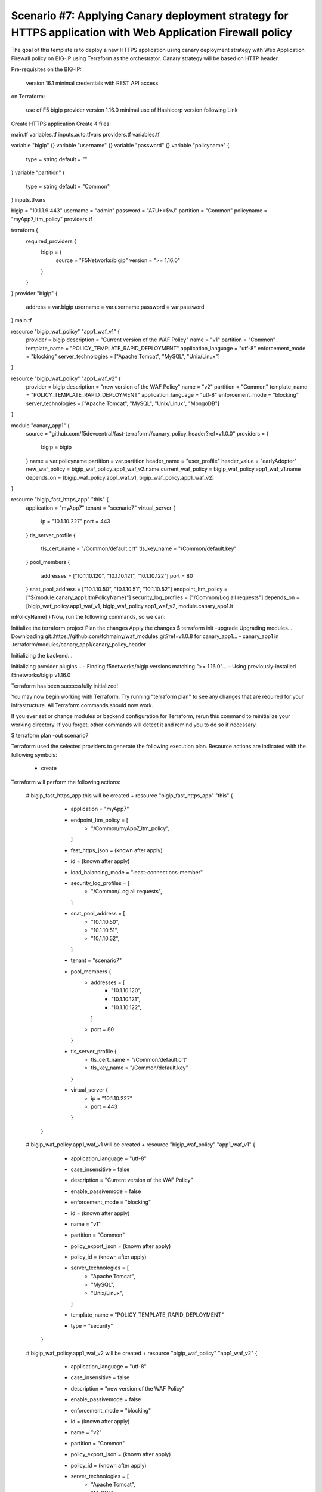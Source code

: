 .. _fast-integration-apply-canary:

Scenario #7: Applying Canary deployment strategy for HTTPS application with Web Application Firewall policy
===========================================================================================================

The goal of this template is to deploy a new HTTPS application using canary deployment strategy with Web Application Firewall policy on BIG-IP using Terraform as the orchestrator. Canary strategy will be based on HTTP header.


Pre-requisites
on the BIG-IP:

 version 16.1 minimal
 credentials with REST API access
on Terraform:

 use of F5 bigip provider version 1.16.0 minimal
 use of Hashicorp version following Link
Create HTTPS application
Create 4 files:

main.tf
variables.tf
inputs.auto.tfvars
providers.tf
variables.tf

variable "bigip" {}
variable "username" {}
variable "password" {}
variable "policyname" {
  type    = string
  default = ""

}
variable "partition" {
  type    = string
  default = "Common"
}
inputs.tfvars

bigip      = "10.1.1.9:443"
username   = "admin"
password   = "A7U+=$vJ"
partition  = "Common"
policyname = "myApp7_ltm_policy"
providers.tf

terraform {
  required_providers {
    bigip = {
      source = "F5Networks/bigip"
      version = ">= 1.16.0"
    }
  }
}
provider "bigip" {
  address  = var.bigip
  username = var.username
  password = var.password
}
main.tf

resource "bigip_waf_policy" "app1_waf_v1" {
  provider             = bigip
  description          = "Current version of the WAF Policy"
  name                 = "v1"
  partition            = "Common"
  template_name        = "POLICY_TEMPLATE_RAPID_DEPLOYMENT"
  application_language = "utf-8"
  enforcement_mode     = "blocking"
  server_technologies  = ["Apache Tomcat", "MySQL", "Unix/Linux"]
}

resource "bigip_waf_policy" "app1_waf_v2" {
  provider             = bigip
  description          = "new version of the WAF Policy"
  name                 = "v2"
  partition            = "Common"
  template_name        = "POLICY_TEMPLATE_RAPID_DEPLOYMENT"
  application_language = "utf-8"
  enforcement_mode     = "blocking"
  server_technologies  = ["Apache Tomcat", "MySQL", "Unix/Linux", "MongoDB"]
}

module "canary_app1" {
  source = "github.com/f5devcentral/fast-terraform//canary_policy_header?ref=v1.0.0"
  providers = {
    bigip = bigip
  }
  name               = var.policyname
  partition          = var.partition
  header_name        = "user_profile"
  header_value       = "earlyAdopter"
  new_waf_policy     = bigip_waf_policy.app1_waf_v2.name
  current_waf_policy = bigip_waf_policy.app1_waf_v1.name
  depends_on         = [bigip_waf_policy.app1_waf_v1, bigip_waf_policy.app1_waf_v2]
}

resource "bigip_fast_https_app" "this" {
  application = "myApp7"
  tenant      = "scenario7"
  virtual_server {
    ip   = "10.1.10.227"
    port = 443
  }
  tls_server_profile {
    tls_cert_name = "/Common/default.crt"
    tls_key_name  = "/Common/default.key"
  }
  pool_members {
    addresses = ["10.1.10.120", "10.1.10.121", "10.1.10.122"]
    port      = 80
  }
  snat_pool_address     = ["10.1.10.50", "10.1.10.51", "10.1.10.52"]
  endpoint_ltm_policy   = ["${module.canary_app1.ltmPolicyName}"]
  security_log_profiles = ["/Common/Log all requests"]
  depends_on            = [bigip_waf_policy.app1_waf_v1, bigip_waf_policy.app1_waf_v2, module.canary_app1.lt
mPolicyName]
}
Now, run the following commands, so we can:

Initialize the terraform project
Plan the changes
Apply the changes
$ terraform init -upgrade
Upgrading modules...
Downloading git::https://github.com/fchmainy/waf_modules.git?ref=v1.0.8 for canary_app1...
- canary_app1 in .terraform/modules/canary_app1/canary_policy_header

Initializing the backend...

Initializing provider plugins...
- Finding f5networks/bigip versions matching ">= 1.16.0"...
- Using previously-installed f5networks/bigip v1.16.0

Terraform has been successfully initialized!

You may now begin working with Terraform. Try running "terraform plan" to see
any changes that are required for your infrastructure. All Terraform commands
should now work.

If you ever set or change modules or backend configuration for Terraform,
rerun this command to reinitialize your working directory. If you forget, other
commands will detect it and remind you to do so if necessary.


$ terraform plan -out scenario7

Terraform used the selected providers to generate the following execution plan. Resource actions are
indicated with the following symbols:
  + create

Terraform will perform the following actions:

  # bigip_fast_https_app.this will be created
  + resource "bigip_fast_https_app" "this" {
      + application           = "myApp7"
      + endpoint_ltm_policy   = [
          + "/Common/myApp7_ltm_policy",
        ]
      + fast_https_json       = (known after apply)
      + id                    = (known after apply)
      + load_balancing_mode   = "least-connections-member"
      + security_log_profiles = [
          + "/Common/Log all requests",
        ]
      + snat_pool_address     = [
          + "10.1.10.50",
          + "10.1.10.51",
          + "10.1.10.52",
        ]
      + tenant                = "scenario7"

      + pool_members {
          + addresses = [
              + "10.1.10.120",
              + "10.1.10.121",
              + "10.1.10.122",
            ]
          + port      = 80
        }

      + tls_server_profile {
          + tls_cert_name = "/Common/default.crt"
          + tls_key_name  = "/Common/default.key"
        }

      + virtual_server {
          + ip   = "10.1.10.227"
          + port = 443
        }
    }

  # bigip_waf_policy.app1_waf_v1 will be created
  + resource "bigip_waf_policy" "app1_waf_v1" {
      + application_language = "utf-8"
      + case_insensitive     = false
      + description          = "Current version of the WAF Policy"
      + enable_passivemode   = false
      + enforcement_mode     = "blocking"
      + id                   = (known after apply)
      + name                 = "v1"
      + partition            = "Common"
      + policy_export_json   = (known after apply)
      + policy_id            = (known after apply)
      + server_technologies  = [
          + "Apache Tomcat",
          + "MySQL",
          + "Unix/Linux",
        ]
      + template_name        = "POLICY_TEMPLATE_RAPID_DEPLOYMENT"
      + type                 = "security"
    }

  # bigip_waf_policy.app1_waf_v2 will be created
  + resource "bigip_waf_policy" "app1_waf_v2" {
      + application_language = "utf-8"
      + case_insensitive     = false
      + description          = "new version of the WAF Policy"
      + enable_passivemode   = false
      + enforcement_mode     = "blocking"
      + id                   = (known after apply)
      + name                 = "v2"
      + partition            = "Common"
      + policy_export_json   = (known after apply)
      + policy_id            = (known after apply)
      + server_technologies  = [
          + "Apache Tomcat",
          + "MySQL",
          + "Unix/Linux",
          + "MongoDB",
        ]
      + template_name        = "POLICY_TEMPLATE_RAPID_DEPLOYMENT"
      + type                 = "security"
    }

  # module.canary_app1.bigip_ltm_policy.canary will be created
  + resource "bigip_ltm_policy" "canary" {
      + controls = [
          + "asm",
        ]
      + id       = (known after apply)
      + name     = "/Common/myApp7_ltm_policy"
      + requires = [
          + "http",
        ]
      + strategy = "first-match"

      + rule {
          + name = "ea"

          + action {
              + app_service          = (known after apply)
              + application          = (known after apply)
              + asm                  = true
              + avr                  = (known after apply)
              + cache                = (known after apply)
              + carp                 = (known after apply)
              + category             = (known after apply)
              + classify             = (known after apply)
              + clone_pool           = (known after apply)
              + code                 = (known after apply)
              + compress             = (known after apply)
              + connection           = false
              + content              = (known after apply)
              + cookie_hash          = (known after apply)
              + cookie_insert        = (known after apply)
              + cookie_passive       = (known after apply)
              + cookie_rewrite       = (known after apply)
              + decompress           = (known after apply)
              + defer                = (known after apply)
              + destination_address  = (known after apply)
              + disable              = (known after apply)
              + domain               = (known after apply)
              + enable               = (known after apply)
              + expiry               = (known after apply)
              + expiry_secs          = (known after apply)
              + expression           = (known after apply)
              + extension            = (known after apply)
              + facility             = (known after apply)
              + forward              = false
              + from_profile         = (known after apply)
              + hash                 = (known after apply)
              + host                 = (known after apply)
              + http                 = (known after apply)
              + http_basic_auth      = (known after apply)
              + http_cookie          = (known after apply)
              + http_header          = (known after apply)
              + http_referer         = (known after apply)
              + http_reply           = (known after apply)
              + http_set_cookie      = (known after apply)
              + http_uri             = (known after apply)
              + ifile                = (known after apply)
              + insert               = (known after apply)
              + internal_virtual     = (known after apply)
              + ip_address           = (known after apply)
              + key                  = (known after apply)
              + l7dos                = (known after apply)
              + length               = (known after apply)
              + location             = (known after apply)
              + log                  = (known after apply)
              + ltm_policy           = (known after apply)
              + member               = (known after apply)
              + message              = (known after apply)
              + netmask              = (known after apply)
              + nexthop              = (known after apply)
              + node                 = (known after apply)
              + offset               = (known after apply)
              + path                 = (known after apply)
              + pem                  = (known after apply)
              + persist              = (known after apply)
              + pin                  = (known after apply)
              + policy               = "/Common/v2"
              + pool                 = (known after apply)
              + port                 = (known after apply)
              + priority             = (known after apply)
              + profile              = (known after apply)
              + protocol             = (known after apply)
              + query_string         = (known after apply)
              + rateclass            = (known after apply)
              + redirect             = (known after apply)
              + remove               = (known after apply)
              + replace              = (known after apply)
              + request              = true
              + request_adapt        = (known after apply)
              + reset                = (known after apply)
              + response             = (known after apply)
              + response_adapt       = (known after apply)
              + scheme               = (known after apply)
              + script               = (known after apply)
              + select               = (known after apply)
              + server_ssl           = (known after apply)
              + set_variable         = (known after apply)
              + snat                 = (known after apply)
              + snatpool             = (known after apply)
              + source_address       = (known after apply)
              + ssl_client_hello     = (known after apply)
              + ssl_server_handshake = (known after apply)
              + ssl_server_hello     = (known after apply)
              + ssl_session_id       = (known after apply)
              + status               = (known after apply)
              + tcl                  = (known after apply)
              + tcp_nagle            = (known after apply)
              + text                 = (known after apply)
              + timeout              = (known after apply)
              + tm_name              = (known after apply)
              + uie                  = (known after apply)
              + universal            = (known after apply)
              + value                = (known after apply)
              + virtual              = (known after apply)
              + vlan                 = (known after apply)
              + vlan_id              = (known after apply)
              + wam                  = (known after apply)
              + write                = (known after apply)
            }

          + condition {
              + address                 = (known after apply)
              + all                     = true
              + app_service             = (known after apply)
              + browser_type            = (known after apply)
              + browser_version         = (known after apply)
              + case_insensitive        = true
              + case_sensitive          = (known after apply)
              + cipher                  = (known after apply)
              + cipher_bits             = (known after apply)
              + client_accepted         = (known after apply)
              + client_ssl              = (known after apply)
              + code                    = (known after apply)
              + common_name             = (known after apply)
              + contains                = (known after apply)
              + continent               = (known after apply)
              + country_code            = (known after apply)
              + country_name            = (known after apply)
              + cpu_usage               = (known after apply)
              + device_make             = (known after apply)
              + device_model            = (known after apply)
              + domain                  = (known after apply)
              + ends_with               = (known after apply)
              + equals                  = true
              + exists                  = (known after apply)
              + expiry                  = (known after apply)
              + extension               = (known after apply)
              + external                = true
              + geoip                   = (known after apply)
              + greater                 = (known after apply)
              + greater_or_equal        = (known after apply)
              + host                    = (known after apply)
              + http_basic_auth         = (known after apply)
              + http_cookie             = (known after apply)
              + http_header             = true
              + http_host               = (known after apply)
              + http_method             = (known after apply)
              + http_referer            = (known after apply)
              + http_set_cookie         = (known after apply)
              + http_status             = (known after apply)
              + http_uri                = (known after apply)
              + http_user_agent         = (known after apply)
              + http_version            = (known after apply)
              + index                   = (known after apply)
              + internal                = (known after apply)
              + isp                     = (known after apply)
              + last_15secs             = (known after apply)
              + last_1min               = (known after apply)
              + last_5mins              = (known after apply)
              + less                    = (known after apply)
              + less_or_equal           = (known after apply)
              + local                   = (known after apply)
              + major                   = (known after apply)
              + matches                 = (known after apply)
              + minor                   = (known after apply)
              + missing                 = (known after apply)
              + mss                     = (known after apply)
              + not                     = (known after apply)
              + org                     = (known after apply)
              + password                = (known after apply)
              + path                    = (known after apply)
              + path_segment            = (known after apply)
              + port                    = (known after apply)
              + present                 = true
              + protocol                = (known after apply)
              + query_parameter         = (known after apply)
              + query_string            = (known after apply)
              + region_code             = (known after apply)
              + region_name             = (known after apply)
              + remote                  = true
              + request                 = true
              + response                = (known after apply)
              + route_domain            = (known after apply)
              + rtt                     = (known after apply)
              + scheme                  = (known after apply)
              + server_name             = (known after apply)
              + ssl_cert                = (known after apply)
              + ssl_client_hello        = (known after apply)
              + ssl_extension           = (known after apply)
              + ssl_server_handshake    = (known after apply)
              + ssl_server_hello        = (known after apply)
              + starts_with             = (known after apply)
              + tcp                     = (known after apply)
              + text                    = (known after apply)
              + tm_name                 = "user_profile"
              + unnamed_query_parameter = (known after apply)
              + user_agent_token        = (known after apply)
              + username                = (known after apply)
              + value                   = (known after apply)
              + values                  = [
                  + "earlyAdopter",
                ]
              + version                 = (known after apply)
              + vlan                    = (known after apply)
              + vlan_id                 = (known after apply)
            }
        }
      + rule {
          + name = "default"

          + action {
              + app_service          = (known after apply)
              + application          = (known after apply)
              + asm                  = true
              + avr                  = (known after apply)
              + cache                = (known after apply)
              + carp                 = (known after apply)
              + category             = (known after apply)
              + classify             = (known after apply)
              + clone_pool           = (known after apply)
              + code                 = (known after apply)
              + compress             = (known after apply)
              + connection           = false
              + content              = (known after apply)
              + cookie_hash          = (known after apply)
              + cookie_insert        = (known after apply)
              + cookie_passive       = (known after apply)
              + cookie_rewrite       = (known after apply)
              + decompress           = (known after apply)
              + defer                = (known after apply)
              + destination_address  = (known after apply)
              + disable              = (known after apply)
              + domain               = (known after apply)
              + enable               = true
              + expiry               = (known after apply)
              + expiry_secs          = (known after apply)
              + expression           = (known after apply)
              + extension            = (known after apply)
              + facility             = (known after apply)
              + forward              = false
              + from_profile         = (known after apply)
              + hash                 = (known after apply)
              + host                 = (known after apply)
              + http                 = (known after apply)
              + http_basic_auth      = (known after apply)
              + http_cookie          = (known after apply)
              + http_header          = (known after apply)
              + http_referer         = (known after apply)
              + http_reply           = (known after apply)
              + http_set_cookie      = (known after apply)
              + http_uri             = (known after apply)
              + ifile                = (known after apply)
              + insert               = (known after apply)
              + internal_virtual     = (known after apply)
              + ip_address           = (known after apply)
              + key                  = (known after apply)
              + l7dos                = (known after apply)
              + length               = (known after apply)
              + location             = (known after apply)
              + log                  = (known after apply)
              + ltm_policy           = (known after apply)
              + member               = (known after apply)
              + message              = (known after apply)
              + netmask              = (known after apply)
              + nexthop              = (known after apply)
              + node                 = (known after apply)
              + offset               = (known after apply)
              + path                 = (known after apply)
              + pem                  = (known after apply)
              + persist              = (known after apply)
              + pin                  = (known after apply)
              + policy               = "/Common/v1"
              + pool                 = (known after apply)
              + port                 = (known after apply)
              + priority             = (known after apply)
              + profile              = (known after apply)
              + protocol             = (known after apply)
              + query_string         = (known after apply)
              + rateclass            = (known after apply)
              + redirect             = (known after apply)
              + remove               = (known after apply)
              + replace              = (known after apply)
              + request              = true
              + request_adapt        = (known after apply)
              + reset                = (known after apply)
              + response             = (known after apply)
              + response_adapt       = (known after apply)
              + scheme               = (known after apply)
              + script               = (known after apply)
              + select               = (known after apply)
              + server_ssl           = (known after apply)
              + set_variable         = (known after apply)
              + snat                 = (known after apply)
              + snatpool             = (known after apply)
              + source_address       = (known after apply)
              + ssl_client_hello     = (known after apply)
              + ssl_server_handshake = (known after apply)
              + ssl_server_hello     = (known after apply)
              + ssl_session_id       = (known after apply)
              + status               = (known after apply)
              + tcl                  = (known after apply)
              + tcp_nagle            = (known after apply)
              + text                 = (known after apply)
              + timeout              = (known after apply)
              + tm_name              = (known after apply)
              + uie                  = (known after apply)
              + universal            = (known after apply)
              + value                = (known after apply)
              + virtual              = (known after apply)
              + vlan                 = (known after apply)
              + vlan_id              = (known after apply)
              + wam                  = (known after apply)
              + write                = (known after apply)
            }
        }
    }

Plan: 4 to add, 0 to change, 0 to destroy.

───────────────────────────────────────────────────────────────────────────────────────────────────────────

Saved the plan to: scenario7

To perform exactly these actions, run the following command to apply:
    terraform apply "scenario7"


$ terraform apply "scenario7"
bigip_waf_policy.app1_waf_v1: Creating...
bigip_waf_policy.app1_waf_v2: Creating...
bigip_waf_policy.app1_waf_v1: Still creating... [10s elapsed]
bigip_waf_policy.app1_waf_v2: Still creating... [10s elapsed]
bigip_waf_policy.app1_waf_v1: Creation complete after 17s [id=dmxiH2VYPedQA-63JPJmNA]
bigip_waf_policy.app1_waf_v2: Still creating... [20s elapsed]
bigip_waf_policy.app1_waf_v2: Creation complete after 22s [id=3FMicDmDaJZ9OxCV35PDjw]
module.canary_app1.bigip_ltm_policy.canary: Creating...
module.canary_app1.bigip_ltm_policy.canary: Creation complete after 2s [id=/Common/myApp7_ltm_policy]
bigip_fast_https_app.this: Creating...
bigip_fast_https_app.this: Still creating... [10s elapsed]
bigip_fast_https_app.this: Creation complete after 17s [id=myApp7]

Apply complete! Resources: 4 added, 0 changed, 0 destroyed.